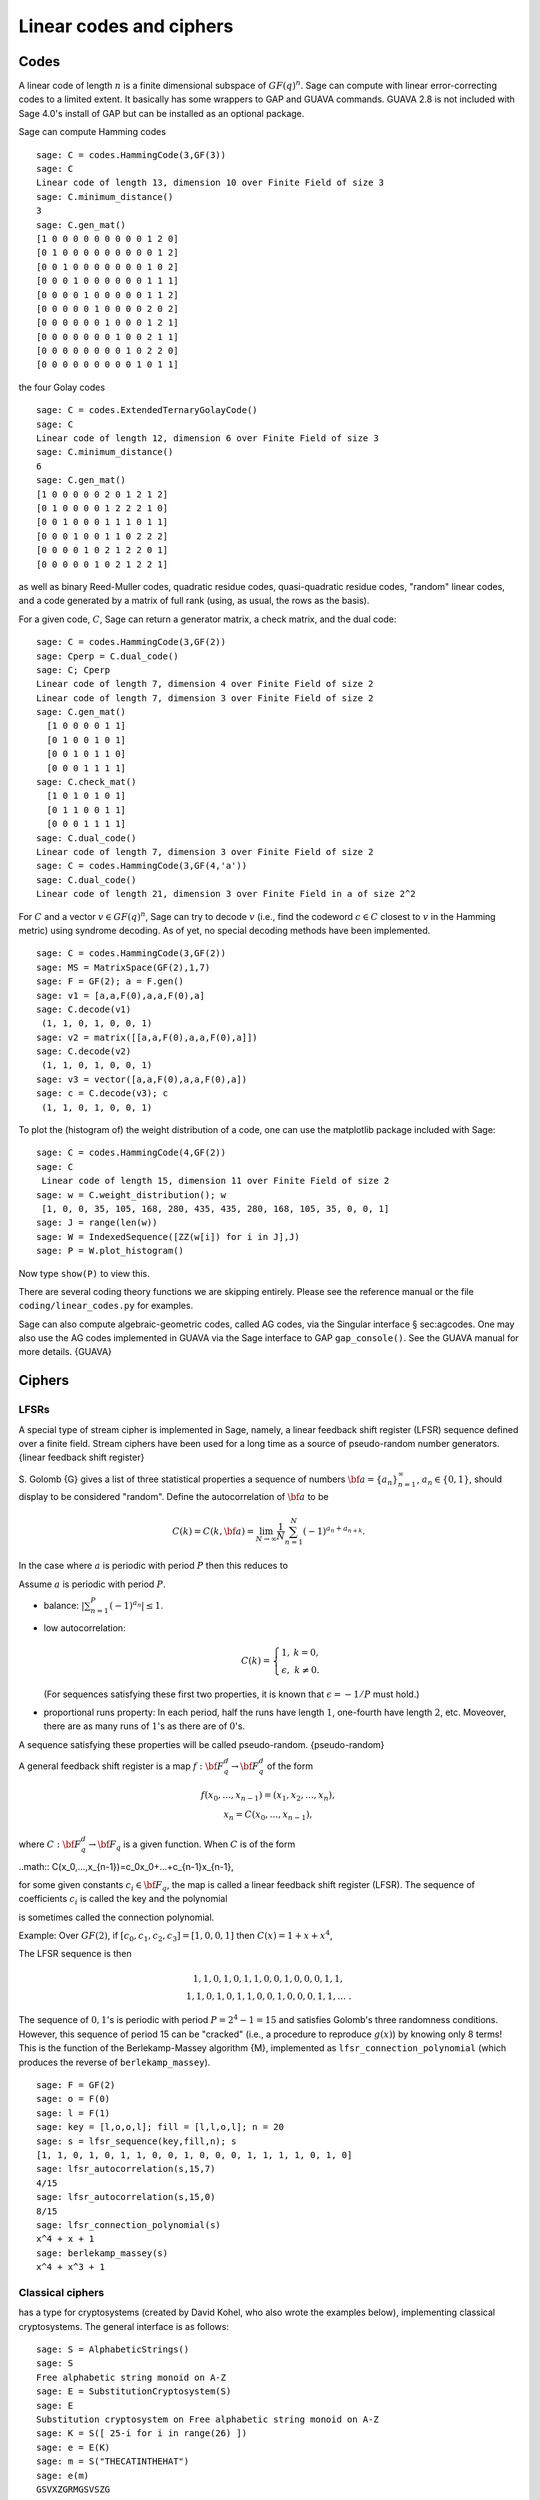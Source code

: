.. _chapter-codes:

************************
Linear codes and ciphers
************************

Codes
=====

A linear code of length :math:`n` is a finite dimensional
subspace of :math:`GF(q)^n`. Sage can compute with linear
error-correcting codes to a limited extent. It basically has some
wrappers to GAP and GUAVA commands. GUAVA 2.8 is not included
with Sage 4.0's install of GAP but can be installed as an optional
package.

.. index:
   pair: codes; linear
   pair: codes; Hamming

Sage can compute Hamming codes

::

    sage: C = codes.HammingCode(3,GF(3))
    sage: C
    Linear code of length 13, dimension 10 over Finite Field of size 3
    sage: C.minimum_distance()
    3
    sage: C.gen_mat()
    [1 0 0 0 0 0 0 0 0 0 1 2 0]
    [0 1 0 0 0 0 0 0 0 0 0 1 2]
    [0 0 1 0 0 0 0 0 0 0 1 0 2]
    [0 0 0 1 0 0 0 0 0 0 1 1 1]
    [0 0 0 0 1 0 0 0 0 0 1 1 2]
    [0 0 0 0 0 1 0 0 0 0 2 0 2]
    [0 0 0 0 0 0 1 0 0 0 1 2 1]
    [0 0 0 0 0 0 0 1 0 0 2 1 1]
    [0 0 0 0 0 0 0 0 1 0 2 2 0]
    [0 0 0 0 0 0 0 0 0 1 0 1 1]

.. index::
   pair: codes; Golay

the four Golay codes

::

    sage: C = codes.ExtendedTernaryGolayCode()
    sage: C
    Linear code of length 12, dimension 6 over Finite Field of size 3
    sage: C.minimum_distance()
    6
    sage: C.gen_mat()
    [1 0 0 0 0 0 2 0 1 2 1 2]
    [0 1 0 0 0 0 1 2 2 2 1 0]
    [0 0 1 0 0 0 1 1 1 0 1 1]
    [0 0 0 1 0 0 1 1 0 2 2 2]
    [0 0 0 0 1 0 2 1 2 2 0 1]
    [0 0 0 0 0 1 0 2 1 2 2 1]

as well as binary Reed-Muller codes, quadratic residue codes,
quasi-quadratic residue codes, "random" linear codes, and a code
generated by a matrix of full rank (using, as usual, the rows as
the basis).

.. index::
   pair: codes; check matrix
   pair: codes; generator matrix
   pair: codes; dual

For a given code, :math:`C`, Sage can return a generator matrix,
a check matrix, and the dual code:

::

    sage: C = codes.HammingCode(3,GF(2))
    sage: Cperp = C.dual_code()
    sage: C; Cperp
    Linear code of length 7, dimension 4 over Finite Field of size 2
    Linear code of length 7, dimension 3 over Finite Field of size 2
    sage: C.gen_mat()
      [1 0 0 0 0 1 1]
      [0 1 0 0 1 0 1]
      [0 0 1 0 1 1 0]
      [0 0 0 1 1 1 1]
    sage: C.check_mat()
      [1 0 1 0 1 0 1]
      [0 1 1 0 0 1 1]
      [0 0 0 1 1 1 1]
    sage: C.dual_code()
    Linear code of length 7, dimension 3 over Finite Field of size 2
    sage: C = codes.HammingCode(3,GF(4,'a'))
    sage: C.dual_code()
    Linear code of length 21, dimension 3 over Finite Field in a of size 2^2

For :math:`C` and a vector :math:`v\in GF(q)^n`, Sage can try
to decode :math:`v` (i.e., find the codeword :math:`c\in C`
closest to :math:`v` in the Hamming metric) using syndrome
decoding. As of yet, no special decoding methods have been
implemented.

::

    sage: C = codes.HammingCode(3,GF(2))
    sage: MS = MatrixSpace(GF(2),1,7)
    sage: F = GF(2); a = F.gen()
    sage: v1 = [a,a,F(0),a,a,F(0),a]
    sage: C.decode(v1)
     (1, 1, 0, 1, 0, 0, 1)
    sage: v2 = matrix([[a,a,F(0),a,a,F(0),a]])
    sage: C.decode(v2)
     (1, 1, 0, 1, 0, 0, 1)
    sage: v3 = vector([a,a,F(0),a,a,F(0),a])
    sage: c = C.decode(v3); c
     (1, 1, 0, 1, 0, 0, 1)

To plot the (histogram of) the weight distribution of a code, one
can use the matplotlib package included with Sage:

::

    sage: C = codes.HammingCode(4,GF(2))
    sage: C
     Linear code of length 15, dimension 11 over Finite Field of size 2
    sage: w = C.weight_distribution(); w
     [1, 0, 0, 35, 105, 168, 280, 435, 435, 280, 168, 105, 35, 0, 0, 1]
    sage: J = range(len(w))
    sage: W = IndexedSequence([ZZ(w[i]) for i in J],J)
    sage: P = W.plot_histogram()

Now type ``show(P)`` to view this.

There are several coding theory functions we are skipping entirely.
Please see the reference manual or the file
``coding/linear_codes.py`` for examples.

Sage can also compute algebraic-geometric codes, called AG codes,
via the Singular interface § sec:agcodes. One may also use the AG
codes implemented in GUAVA via the Sage interface to GAP
``gap_console()``. See the GUAVA manual for more details. {GUAVA}

Ciphers
=======

LFSRs
-----

A special type of stream cipher is implemented in Sage, namely, a
linear feedback shift register (LFSR) sequence defined over a
finite field. Stream ciphers have been used for a long time as a
source of pseudo-random number generators.
{linear feedback shift register}

S. Golomb {G} gives a list of three statistical properties a
sequence of numbers :math:`{\bf a}=\{a_n\}_{n=1}^\infty`,
:math:`a_n\in \{0,1\}`, should display to be considered "random".
Define the autocorrelation of :math:`{\bf a}` to be

.. math::
   C(k)=C(k,{\bf a})=\lim_{N\rightarrow \infty}
   \frac{1}{N}\sum_{n=1}^N (-1)^{a_n+a_{n+k}}.


In the case where :math:`a` is periodic with period
:math:`P` then this reduces to

.. math::C(k)=\frac{1}{P}\sum_{n=1}^P (-1)^{a_n+a_{n+k}}.


Assume :math:`a` is periodic with period :math:`P`.


-  balance: :math:`|\sum_{n=1}^P(-1)^{a_n}|\leq 1`.

-  low autocorrelation:

   .. math::
      C(k)=
      \left\{
      \begin{array}{cc}
      1,& k=0,\\
      \epsilon, & k\not= 0.
      \end{array}
      \right.

   (For sequences satisfying these first two properties, it is known
   that :math:`\epsilon=-1/P` must hold.)

-  proportional runs property: In each period, half the runs have
   length :math:`1`, one-fourth have length :math:`2`, etc.
   Moveover, there are as many runs of :math:`1`'s as there are of
   :math:`0`'s.


A sequence satisfying these properties will be called
pseudo-random. {pseudo-random}

A general feedback shift register is a map
:math:`f:{\bf F}_q^d\rightarrow {\bf F}_q^d` of the form

.. math::
   \begin{array}{c}
   f(x_0,...,x_{n-1})=(x_1,x_2,...,x_n),\\
   x_n=C(x_0,...,x_{n-1}),
   \end{array}


where :math:`C:{\bf F}_q^d\rightarrow {\bf F}_q` is a given
function. When :math:`C` is of the form

..math:: C(x_0,...,x_{n-1})=c_0x_0+...+c_{n-1}x_{n-1},

for some given constants :math:`c_i\in {\bf F}_q`, the map is
called a linear feedback shift register (LFSR). The sequence of
coefficients :math:`c_i` is called the key and the polynomial

.. math::C(x) = 1+ c_0x +...+c_{n-1}x^n

.. index::
   pair: ciphers; connection polynomial

is sometimes called the connection polynomial.


Example: Over :math:`GF(2)`, if
:math:`[c_0,c_1,c_2,c_3]=[1,0,0,1]` then
:math:`C(x) = 1 + x + x^4`,

.. math::x_n = x_{n-4} + x_{n-1},\ \ \ n\geq 4.


The LFSR sequence is then

.. math::
   \begin{array}{c}
   1, 1, 0, 1, 0, 1, 1, 0, 0, 1, 0, 0, 0, 1, 1, \\
   1, 1, 0, 1, 0, 1, 1, 0, 0, 1, 0, 0, 0, 1, 1, ...\ .
   \end{array}



The sequence of :math:`0,1`'s is periodic with period
:math:`P=2^4-1=15` and satisfies Golomb's three randomness
conditions. However, this sequence of period 15 can be "cracked"
(i.e., a procedure to reproduce :math:`g(x)`) by knowing only 8
terms! This is the function of the Berlekamp-Massey algorithm {M},
implemented as ``lfsr_connection_polynomial`` (which produces the
reverse of ``berlekamp_massey``).

::

    sage: F = GF(2)
    sage: o = F(0)
    sage: l = F(1)
    sage: key = [l,o,o,l]; fill = [l,l,o,l]; n = 20
    sage: s = lfsr_sequence(key,fill,n); s
    [1, 1, 0, 1, 0, 1, 1, 0, 0, 1, 0, 0, 0, 1, 1, 1, 1, 0, 1, 0]
    sage: lfsr_autocorrelation(s,15,7)
    4/15
    sage: lfsr_autocorrelation(s,15,0)
    8/15
    sage: lfsr_connection_polynomial(s)
    x^4 + x + 1
    sage: berlekamp_massey(s)
    x^4 + x^3 + 1

Classical ciphers
-----------------

has a type for cryptosystems (created by David Kohel, who also
wrote the examples below), implementing classical cryptosystems.
The general interface is as follows:

::

    sage: S = AlphabeticStrings()
    sage: S
    Free alphabetic string monoid on A-Z
    sage: E = SubstitutionCryptosystem(S)
    sage: E
    Substitution cryptosystem on Free alphabetic string monoid on A-Z
    sage: K = S([ 25-i for i in range(26) ])
    sage: e = E(K)
    sage: m = S("THECATINTHEHAT")
    sage: e(m)
    GSVXZGRMGSVSZG

Here's another example:

::

    sage: S = AlphabeticStrings()
    sage: E = TranspositionCryptosystem(S,15);
    sage: m = S("THECATANDTHEHAT")
    sage: G = E.key_space()
    sage: G
    Symmetric group of order 15! as a permutation group
    sage: g = G([ 3, 2, 1, 6, 5, 4, 9, 8, 7, 12, 11, 10, 15, 14, 13 ])
    sage: e = E(g)
    sage: e(m)
    EHTTACDNAEHTTAH

The idea is that a cryptosystem is a map
:math:`E: KS \to \text{Hom}_\text{Set}(MS,CS)` where
:math:`KS`, :math:`MS`, and :math:`CS` are the key space,
plaintext (or message) space, and ciphertext space, respectively.
:math:`E` is presumed to be injective, so ``e.key()`` returns the
pre-image key.

